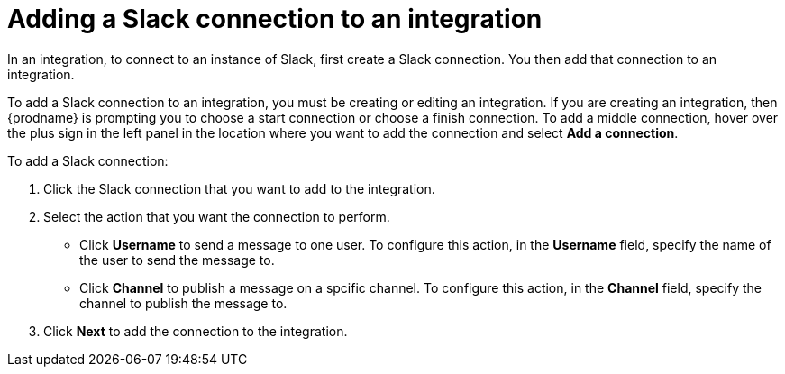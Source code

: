 [id='adding-slack-connections']
= Adding a Slack connection to an integration

In an integration, to connect to an instance of Slack, first create
a Slack connection. You then add that connection to an integration. 

To add a Slack connection to an integration, you must be creating or
editing an integration. If you are creating an integration, then
{prodname} is prompting you to choose a start connection or choose a
finish connection. To add a middle connection, hover over the plus
sign in the left panel in the location where you want to add the
connection and select *Add a connection*. 

To add a Slack connection:

. Click the Slack connection that you want to add to the integration. 
. Select the action that you want the connection to perform.
+
* Click *Username* to send a message to one user. To configure this action,
in the *Username* field, specify the name of the user to send the message
to.
* Click *Channel* to publish a message on a spcific channel. To configure
this action, in the *Channel* field, specify the channel to publish 
the message to. 

. Click *Next* to add the connection to the integration. 
